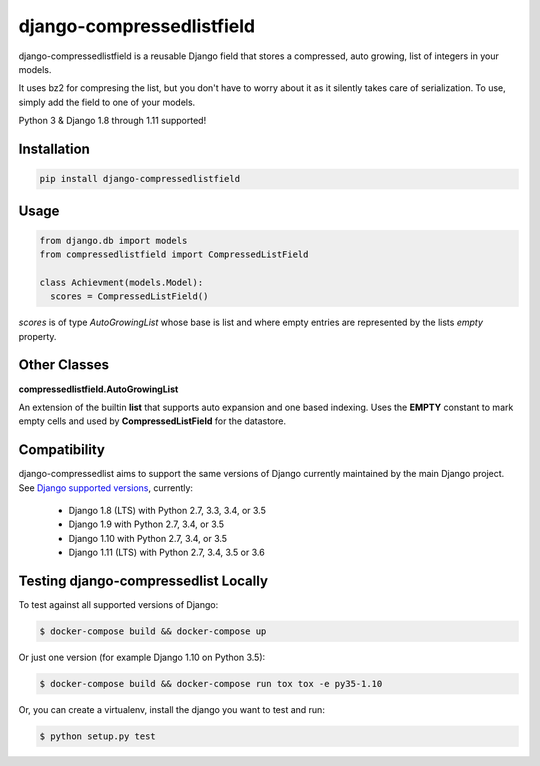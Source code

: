 ==========================
django-compressedlistfield
==========================

django-compressedlistfield is a reusable Django field that stores a compressed,
auto growing, list of integers in your models.

It uses bz2 for compresing the list, but you don't have to worry about it as it
silently takes care of serialization. To use, simply add the field to one of
your models.

Python 3 & Django 1.8 through 1.11 supported!

Installation
------------

.. code-block:: python

    pip install django-compressedlistfield


Usage
-----

.. code-block:: python

    from django.db import models
    from compressedlistfield import CompressedListField

    class Achievment(models.Model):
      scores = CompressedListField()


`scores` is of type `AutoGrowingList` whose base is list and where  empty
entries are represented by the lists `empty` property.


Other Classes
-------------

**compressedlistfield.AutoGrowingList**

An extension of the builtin **list** that supports auto expansion and one
based indexing. Uses the **EMPTY** constant to mark empty cells and used by 
**CompressedListField** for the datastore.


Compatibility
--------------

django-compressedlist aims to support the same versions of Django currently
maintained by the main Django project. See `Django supported versions`_,
currently:

  * Django 1.8 (LTS) with Python 2.7, 3.3, 3.4, or 3.5
  * Django 1.9 with Python 2.7, 3.4, or 3.5
  * Django 1.10 with Python 2.7, 3.4, or 3.5
  * Django 1.11 (LTS) with Python 2.7, 3.4, 3.5 or 3.6

.. _Django supported versions: https://www.djangoproject.com/download/#supported-versions


Testing django-compressedlist Locally
-------------------------------------

To test against all supported versions of Django:

.. code-block:: shell

    $ docker-compose build && docker-compose up

Or just one version (for example Django 1.10 on Python 3.5):

.. code-block:: shell

    $ docker-compose build && docker-compose run tox tox -e py35-1.10

Or, you can create a virtualenv, install the django you want to test and run:

.. code-block:: shell

    $ python setup.py test
